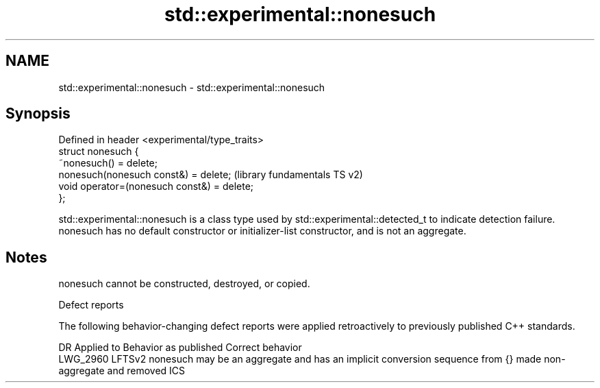 .TH std::experimental::nonesuch 3 "2020.03.24" "http://cppreference.com" "C++ Standard Libary"
.SH NAME
std::experimental::nonesuch \- std::experimental::nonesuch

.SH Synopsis

  Defined in header <experimental/type_traits>
  struct nonesuch {
  ~nonesuch() = delete;
  nonesuch(nonesuch const&) = delete;           (library fundamentals TS v2)
  void operator=(nonesuch const&) = delete;
  };

  std::experimental::nonesuch is a class type used by std::experimental::detected_t to indicate detection failure.
  nonesuch has no default constructor or initializer-list constructor, and is not an aggregate.

.SH Notes

  nonesuch cannot be constructed, destroyed, or copied.

  Defect reports

  The following behavior-changing defect reports were applied retroactively to previously published C++ standards.

  DR       Applied to Behavior as published                                                        Correct behavior
  LWG_2960 LFTSv2     nonesuch may be an aggregate and has an implicit conversion sequence from {} made non-aggregate and removed ICS




